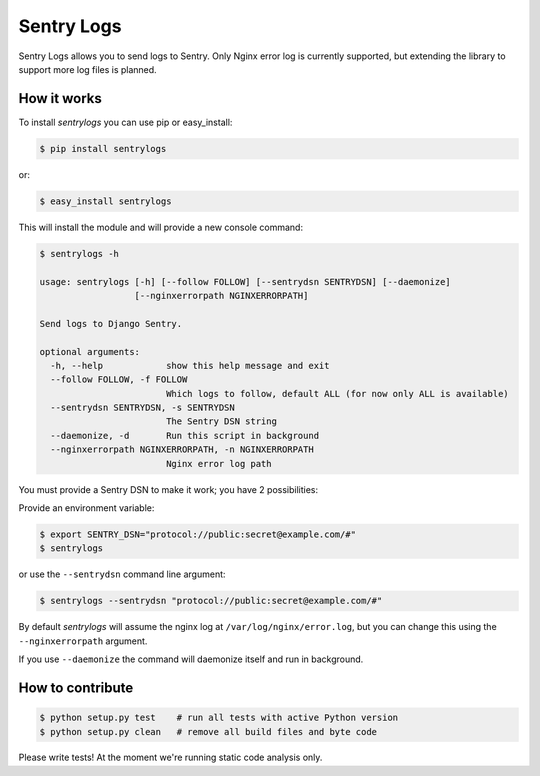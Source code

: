 ============================
Sentry Logs |latest-version|
============================

|build-status| |health| |python-support| |downloads| |license|

Sentry Logs allows you to send logs to Sentry.  Only Nginx error log is
currently supported, but extending the library to support more log files
is planned.


.. |latest-version| image:: https://img.shields.io/pypi/v/sentrylogs.svg
   :alt: Latest version on PyPI
   :target: https://pypi.python.org/pypi/sentrylogs
.. |build-status| image:: https://travis-ci.org/mdgart/sentrylogs.svg
   :alt: Build status
   :target: https://travis-ci.org/mdgart/sentrylogs
.. |health| image:: https://landscape.io/github/mdgart/sentrylogs/master/landscape.svg?style=flat
   :target: https://landscape.io/github/mdgart/sentrylogs/master
   :alt: Code health
.. |python-support| image:: https://img.shields.io/pypi/pyversions/sentrylogs.svg
   :target: https://pypi.python.org/pypi/sentrylogs
   :alt: Python versions
.. |downloads| image:: https://img.shields.io/pypi/dm/sentrylogs.svg
   :alt: Monthly downloads from PyPI
   :target: https://pypi.python.org/pypi/sentrylogs
.. |license| image:: https://img.shields.io/pypi/l/sentrylogs.svg
   :alt: Software license
   :target: https://github.com/mdgart/sentrylogs/blob/master/LICENSE.txt

How it works
============

To install *sentrylogs* you can use pip or easy_install:

.. code-block:: bash

    $ pip install sentrylogs

or:

.. code-block:: bash

    $ easy_install sentrylogs

This will install the module and will provide a new console command:

.. code-block:: bash

    $ sentrylogs -h

    usage: sentrylogs [-h] [--follow FOLLOW] [--sentrydsn SENTRYDSN] [--daemonize]
                      [--nginxerrorpath NGINXERRORPATH]

    Send logs to Django Sentry.

    optional arguments:
      -h, --help            show this help message and exit
      --follow FOLLOW, -f FOLLOW
                            Which logs to follow, default ALL (for now only ALL is available)
      --sentrydsn SENTRYDSN, -s SENTRYDSN
                            The Sentry DSN string
      --daemonize, -d       Run this script in background
      --nginxerrorpath NGINXERRORPATH, -n NGINXERRORPATH
                            Nginx error log path

You must provide a Sentry DSN to make it work; you have 2 possibilities:

Provide an environment variable:

.. code-block:: bash

    $ export SENTRY_DSN="protocol://public:secret@example.com/#"
    $ sentrylogs

or use the ``--sentrydsn`` command line argument:

.. code-block:: bash

    $ sentrylogs --sentrydsn "protocol://public:secret@example.com/#"

By default *sentrylogs* will assume the nginx log at ``/var/log/nginx/error.log``,
but you can change this using the ``--nginxerrorpath`` argument.

If you use ``--daemonize`` the command will daemonize itself and run in
background.

How to contribute
=================

.. code-block:: bash

    $ python setup.py test    # run all tests with active Python version
    $ python setup.py clean   # remove all build files and byte code

Please write tests!  At the moment we're running static code analysis only.
